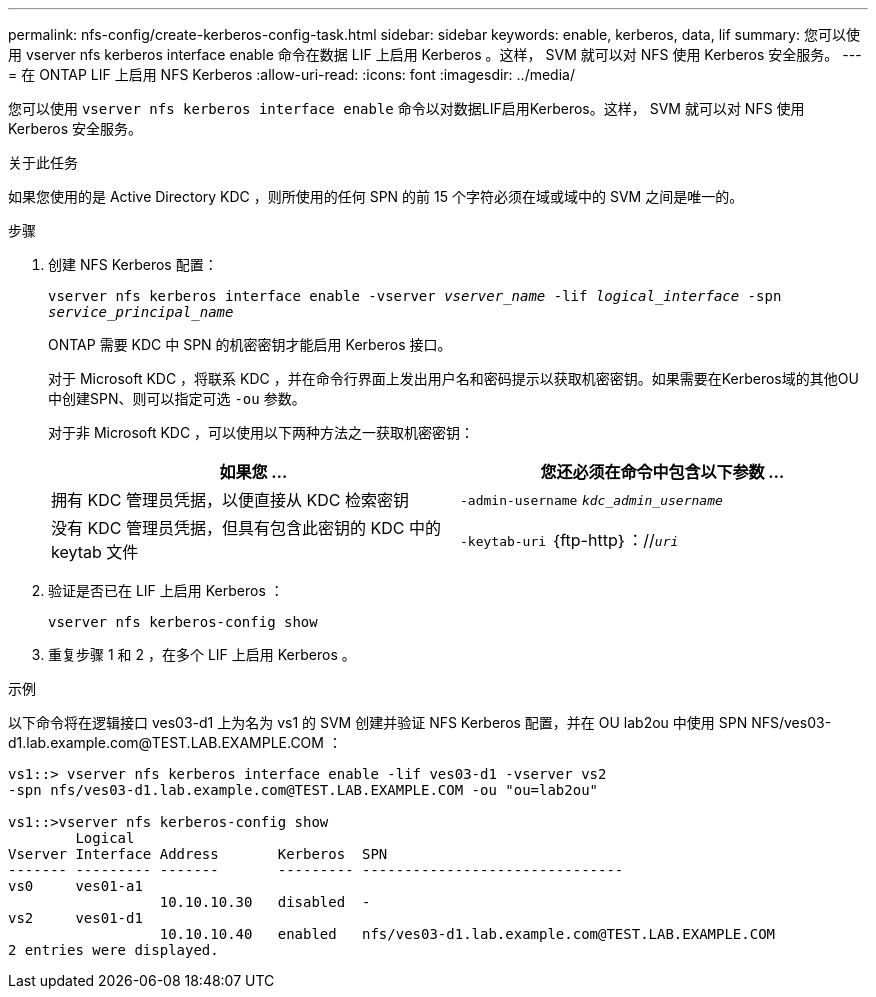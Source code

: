 ---
permalink: nfs-config/create-kerberos-config-task.html 
sidebar: sidebar 
keywords: enable, kerberos, data, lif 
summary: 您可以使用 vserver nfs kerberos interface enable 命令在数据 LIF 上启用 Kerberos 。这样， SVM 就可以对 NFS 使用 Kerberos 安全服务。 
---
= 在 ONTAP LIF 上启用 NFS Kerberos
:allow-uri-read: 
:icons: font
:imagesdir: ../media/


[role="lead"]
您可以使用 `vserver nfs kerberos interface enable` 命令以对数据LIF启用Kerberos。这样， SVM 就可以对 NFS 使用 Kerberos 安全服务。

.关于此任务
如果您使用的是 Active Directory KDC ，则所使用的任何 SPN 的前 15 个字符必须在域或域中的 SVM 之间是唯一的。

.步骤
. 创建 NFS Kerberos 配置：
+
`vserver nfs kerberos interface enable -vserver _vserver_name_ -lif _logical_interface_ -spn _service_principal_name_`

+
ONTAP 需要 KDC 中 SPN 的机密密钥才能启用 Kerberos 接口。

+
对于 Microsoft KDC ，将联系 KDC ，并在命令行界面上发出用户名和密码提示以获取机密密钥。如果需要在Kerberos域的其他OU中创建SPN、则可以指定可选 `-ou` 参数。

+
对于非 Microsoft KDC ，可以使用以下两种方法之一获取机密密钥：

+
|===
| 如果您 ... | 您还必须在命令中包含以下参数 ... 


 a| 
拥有 KDC 管理员凭据，以便直接从 KDC 检索密钥
 a| 
`-admin-username` `_kdc_admin_username_`



 a| 
没有 KDC 管理员凭据，但具有包含此密钥的 KDC 中的 keytab 文件
 a| 
`-keytab-uri` ｛ftp-http｝：//`_uri_`

|===
. 验证是否已在 LIF 上启用 Kerberos ：
+
`vserver nfs kerberos-config show`

. 重复步骤 1 和 2 ，在多个 LIF 上启用 Kerberos 。


.示例
以下命令将在逻辑接口 ves03-d1 上为名为 vs1 的 SVM 创建并验证 NFS Kerberos 配置，并在 OU lab2ou 中使用 SPN NFS/ves03-d1.lab.example.com@TEST.LAB.EXAMPLE.COM ：

[listing]
----
vs1::> vserver nfs kerberos interface enable -lif ves03-d1 -vserver vs2
-spn nfs/ves03-d1.lab.example.com@TEST.LAB.EXAMPLE.COM -ou "ou=lab2ou"

vs1::>vserver nfs kerberos-config show
        Logical
Vserver Interface Address       Kerberos  SPN
------- --------- -------       --------- -------------------------------
vs0     ves01-a1
                  10.10.10.30   disabled  -
vs2     ves01-d1
                  10.10.10.40   enabled   nfs/ves03-d1.lab.example.com@TEST.LAB.EXAMPLE.COM
2 entries were displayed.
----